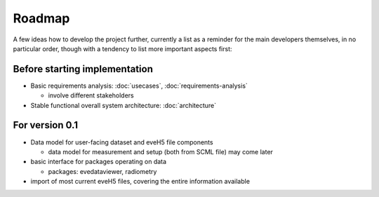 =======
Roadmap
=======

A few ideas how to develop the project further, currently a list as a reminder for the main developers themselves, in no particular order, though with a tendency to list more important aspects first:


Before starting implementation
==============================

* Basic requirements analysis: :doc:`usecases`, :doc:`requirements-analysis`

  * involve different stakeholders

* Stable functional overall system architecture: :doc:`architecture`


For version 0.1
===============

* Data model for user-facing dataset and eveH5 file components

  * data model for measurement and setup (both from SCML file) may come later

* basic interface for packages operating on data

  * packages: evedataviewer, radiometry

* import of most current eveH5 files, covering the entire information available

